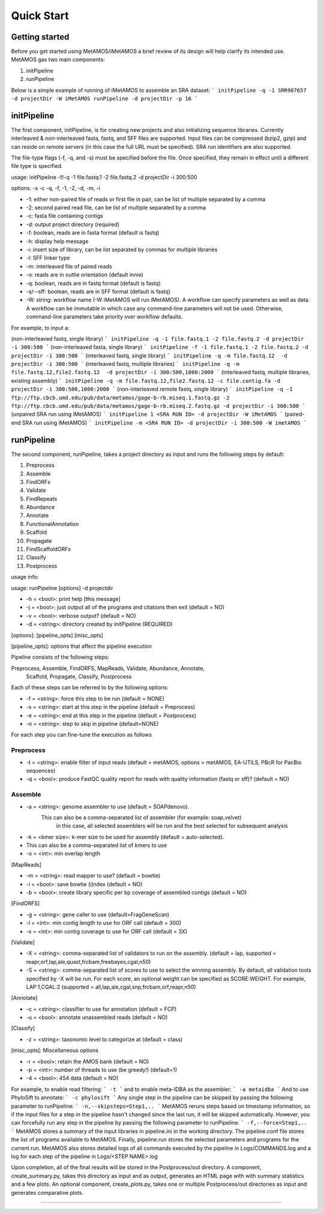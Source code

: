 ############
Quick Start
############

Getting started
===============

Before you get started using MetAMOS/iMetAMOS a brief review of its design will
help clarify its intended use. MetAMOS gas two main components:

1. initPipeline
2. runPipeline

Below is a simple example of running of iMetAMOS to assemble an SRA dataset:
```
initPipeline -q -1 SRR987657 -d projectDir -W iMetAMOS
runPipeline -d projectDir -p 16
```

initPipeline
===============

The first component, initPipeline, is for creating new projects and
also initializing sequence libraries. Currently interleaved &
non-interleaved fasta, fastq, and SFF files are supported. Input
files can be compressed (bzip2, gzip) and can reside on remote
servers (in this case the full URL must be specified). SRA run identifiers
are also supported. 

The file-type flags (-f, -q, and -s) must be specified before the file.
Once specified, they remain in effect until a different file type is specified.

usage: initPipeline -f/-q -1 file.fastq.1 -2 file.fastq.2 -d projectDir -i 300:500 

options: -s -c -q, -f, -1, -2, -d, -m, -i

* -1: either non-paired file of reads or first file in pair, can be list of multiple separated by a comma
* -2: second paired read file, can be list of multiple separated by a comma
* -c:  fasta file containing contigs
* -d: output project directory (required)
* -f: boolean, reads are in fasta format (default is fastq)
* -h: display help message
* -i: insert size of library, can be list separated by commas for multiple libraries
* -l: SFF linker type
* -m: interleaved file of paired reads
* -o: reads are in outtie orientation (default innie)
* -q: boolean, reads are in fastq format (default is fastq)
* -s/--sff: boolean, reads are in SFF format (default is fastq)
* -W: string: workflow name (-W iMetAMOS will run iMetAMOS). A workflow can specify parameters as well as data. A workflow can be immutable in which case any command-line parameters will not be used. Otherwise, command-line parameters take priority over workflow defaults.

For example, to input a:

(non-interleaved fastq, single library)
```
initPipeline -q -1 file.fastq.1 -2 file.fastq.2 -d projectDir -i 300:500
```
(non-interleaved fasta, single library)
```
initPipeline -f -1 file.fastq.1 -2 file.fastq.2 -d projectDir -i 300:500
```
(interleaved fastq, single library)
```
initPipeline -q -m file.fastq.12  -d projectDir -i 300:500
```
(interleaved fastq, multiple libraries)
```
initPipeline -q -m file.fastq.12,file2.fastq.12  -d projectDir -i 300:500,1000:2000
```
(interleaved fastq, multiple libraries, existing assembly)
```
initPipeline -q -m file.fastq.12,file2.fastq.12 -c file.contig.fa -d projectDir -i 300:500,1000:2000
```
(non-interleaved remote fastq, single library)
```
initPipeline -q -1 ftp://ftp.cbcb.umd.edu/pub/data/metamos/gage-b-rb.miseq.1.fastq.gz -2 ftp://ftp.cbcb.umd.edu/pub/data/metamos/gage-b-rb.miseq.2.fastq.gz -d projectDir -i 300:500
```
(unpaired SRA run using iMetAMOS)
```
initPipeline 1 <SRA RUN ID> -d projectDir -W iMetAMOS
```
(paired-end SRA run using iMetAMOS)
```
initPipeline -m <SRA RUN ID> -d projectDir -i 300:500 -W imetAMOS
```

runPipeline
===============

The second component, runPipeline, takes a project directory as
input and runs the following steps by default:

1. Preprocess
2. Assemble
3. FindORFs
4. Validate
5. FindRepeats
6. Abundance
7. Annotate
8. FunctionalAnnotation
9. Scaffold
10. Propagate 
11. FindScaffoldORFs
12. Classify 
13. Postprocess

usage info:

usage: runPipeline [options] -d projectdir

*   -h = <bool>:   print help [this message]
*   -j = <bool>:   just output all of the programs and citations then exit (default = NO)
*   -v = <bool>:   verbose output? (default = NO)
*   -d = <string>: directory created by initPipeline (REQUIRED)

[options]: [pipeline_opts] [misc_opts]

[pipeline_opts]: options that affect the pipeline execution

Pipeline consists of the following steps:

Preprocess, Assemble, FindORFS, MapReads, Validate, Abundance, Annotate,
  Scaffold, Propagate, Classify, Postprocess

Each of these steps can be referred to by the following options:

*   -f = <string>: force this step to be run (default = NONE)
*   -s = <string>: start at this step in the pipeline (default = Preprocess)
*   -e = <string>: end at this step in the pipeline (default = Postprocess)
*   -n = <string>: step to skip in pipeline (default=NONE)

For each step you can fine-tune the execution as follows



Preprocess
----------

*   -t = <string>:   enable filter of input reads (default = metAMOS, options = metAMOS, EA-UTILS, PBcR for PacBio sequences)
*   -q = <bool>:   produce FastQC quality report for reads with quality information (fastq or sff)? (default = NO)


Assemble
--------
*   -a = <string>: genome assembler to use (default = SOAPdenovo).
         This can also be a comma-separated list of assembler (for example: soap,velvet)
	        in this case, all selected assemblers will be run and the best selected for subsequent analysis
*   -k = <kmer size>: k-mer size to be used for assembly (default = auto-selected).
*         This can also be a comma-separated list of kmers to use
*   -o = <int>:    min overlap length

[MapReads]

*   -m = <string>: read mapper to use? (default = bowtie)
*   -i = <bool>:   save bowtie (i)ndex (default = NO)
*   -b = <bool>:   create library specific per bp coverage of assembled contigs (default = NO)

[FindORFS]

*   -g = <string>: gene caller to use (default=FragGeneScan)
*   -l = <int>:    min contig length to use for ORF call (default = 300)
*   -x = <int>:    min contig coverage to use for ORF call (default = 3X)

[Validate]

*   -X = <string>: comma-separated list of validators to run on the assembly. (default = lap, supported = reapr,orf,lap,ale,quast,frcbam,freebayes,cgal,n50)
*   -S = <string>: comma-separated list of scores to use to select the winning assembly. By default, all validation tools specified by -X will be run. For each score, an optional weight can be specified as SCORE:WEIGHT. For example, LAP:1,CGAL:2 (supported = all,lap,ale,cgal,snp,frcbam,orf,reapr,n50)

[Annotate]

*   -c = <string>: classifier to use for annotation (default = FCP)
*   -u = <bool>:   annotate unassembled reads (default = NO)

[Classify]

*   -z = <string>: taxonomic level to categorize at (default = class)

[misc_opts]: Miscellaneous options

*   -r = <bool>:   retain the AMOS bank  (default = NO)
*   -p = <int>:    number of threads to use (be greedy!) (default=1)
*   -4 = <bool>:   454 data (default = NO)

For example, to enable read filtering:
```
-t
```
and to enable meta-IDBA as the assembler:
```
-a metaidba
```
And to use PhyloSift to annotate:
```
-c phylosift
```
Any single step in the pipeline can be skipped by passing the
following parameter to runPipeline:
```
-n,--skipsteps=Step1,..
```
MetAMOS reruns steps based on timestamp information, so if the input
files for a step in the pipeline hasn't changed since the last run, it
will be skipped automatically. However, you can forcefully run any step
in the pipeline by passing the following parameter to runPipeline:
```
-f,--force=Step1,..
```
MetAMOS stores a summary of the input libraries in pipeline.ini 
in the working directory. The pipeline.conf file stores the list 
of programs available to MetAMOS. Finally, pipeline.run stores the 
selected parameters and programs for the current run. MetAMOS also stores 
detailed logs of all commands executed by the pipeline in Logs/COMMANDS.log 
and a log for each step of the pipeline in Logs/<STEP NAME>.log

Upon completion, all of the final results will be stored in the
Postprocess/out directory. A component, create_summary.py, takes
this directory as input and as output, generates an HTML page with
with summary statistics and a few plots. An optional component, create_plots.py,
takes one or multiple Postprocess/out directories as input and generates
comparative plots.


----------------------------------------------------------------------------------
